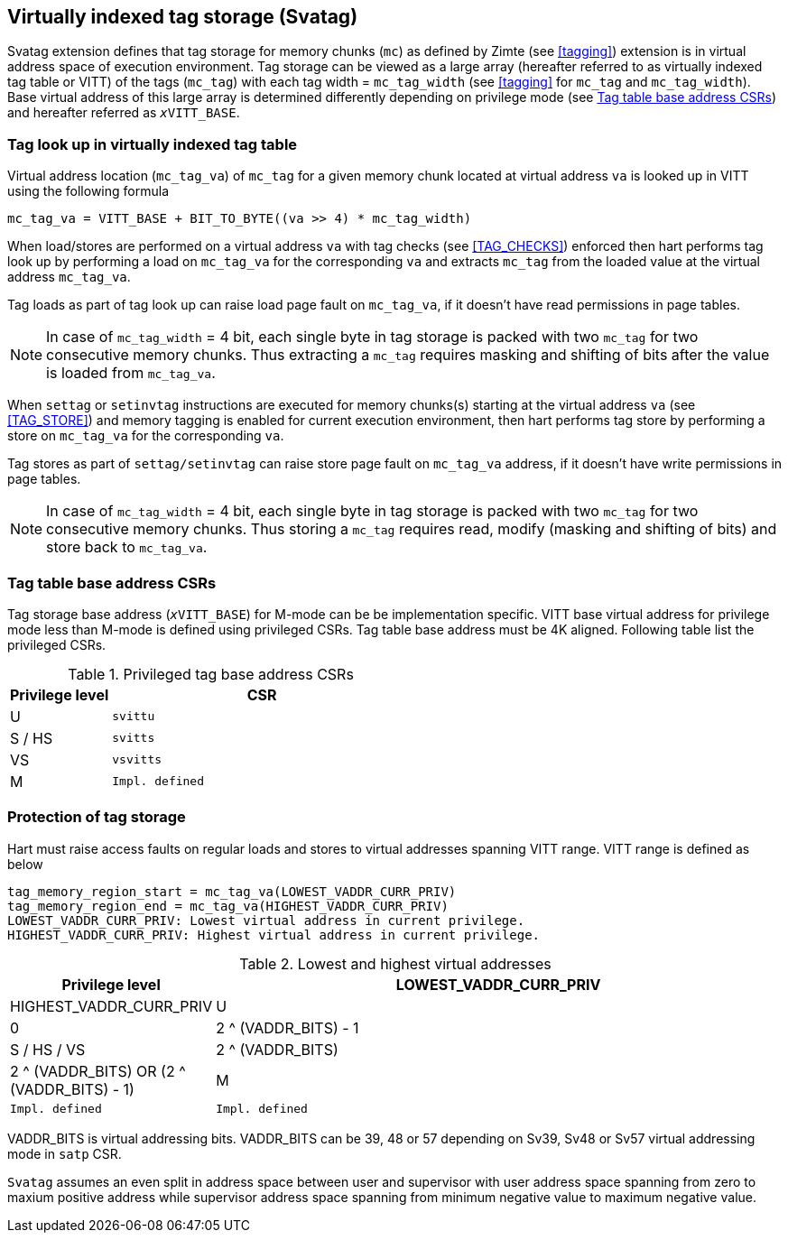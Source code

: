 [[virtualtag]]
== Virtually indexed tag storage (Svatag)

Svatag extension defines that tag storage for memory chunks (`mc`) as defined
by Zimte (see <<tagging>>) extension is in virtual address
space of execution environment. Tag storage can be viewed as a large array
(hereafter referred to as virtually indexed tag table or VITT) of the tags
(`mc_tag`) with each tag width = `mc_tag_width` (see
<<tagging>> for `mc_tag` and `mc_tag_width`). Base virtual
address of this large array is determined differently depending on privilege
mode (see <<VIRT_TAG_BASE_CSR>>) and hereafter referred as `__x__VITT_BASE`.

[[VIRT_TAG_LOOKUP]]
=== Tag look up in virtually indexed tag table

Virtual address location (`mc_tag_va`) of `mc_tag` for a given memory chunk
located at virtual address `va` is looked up in VITT using the following
formula

  mc_tag_va = VITT_BASE + BIT_TO_BYTE((va >> 4) * mc_tag_width)

When load/stores are performed on a virtual address `va` with tag checks (see
<<TAG_CHECKS>>) enforced then hart performs tag look up by performing a load
on `mc_tag_va` for the corresponding `va` and extracts `mc_tag` from the loaded
value at the virtual address `mc_tag_va`.

Tag loads as part of tag look up can raise load page fault on `mc_tag_va`, if
it doesn't have read permissions in page tables.

[NOTE]
====
In case of `mc_tag_width` = 4 bit, each single byte in tag storage is packed
with two `mc_tag` for two consecutive memory chunks. Thus extracting a `mc_tag`
requires masking and shifting of bits after the value is loaded from
`mc_tag_va`.
====

When `settag` or `setinvtag` instructions are executed for memory chunks(s)
starting at the virtual address `va` (see <<TAG_STORE>>) and memory tagging is
enabled for current execution environment, then hart performs tag store by
performing a store on `mc_tag_va` for the corresponding `va`.

Tag stores as part of `settag/setinvtag` can raise store page fault on
`mc_tag_va` address, if it doesn't have write permissions in page tables.

[NOTE]
====
In case of `mc_tag_width` = 4 bit, each single byte in tag storage is packed
with two `mc_tag` for two consecutive memory chunks. Thus storing a `mc_tag`
requires read, modify (masking and shifting of bits) and store back to
`mc_tag_va`.
====

[[VIRT_TAG_BASE_CSR]]
=== Tag table base address CSRs

Tag storage base address (`__x__VITT_BASE`) for M-mode can be be implementation
specific. VITT base virtual address for privilege mode less than M-mode is
defined using privileged CSRs. Tag table base address must be 4K aligned.
Following table list the privileged CSRs.

.Privileged tag base address CSRs
[width=100%]
[%header, cols="^4,^12"]
|===
|Privilege level | CSR
|  U             | `svittu`
|  S / HS        | `svitts`
|  VS            | `vsvitts`
|  M             | `Impl. defined`
|===

[[TAG_MEM_PROTECTION]]
=== Protection of tag storage

Hart must raise access faults on regular loads and stores to virtual addresses
spanning VITT range. VITT range is defined as below

  tag_memory_region_start = mc_tag_va(LOWEST_VADDR_CURR_PRIV)
  tag_memory_region_end = mc_tag_va(HIGHEST_VADDR_CURR_PRIV)
  LOWEST_VADDR_CURR_PRIV: Lowest virtual address in current privilege.
  HIGHEST_VADDR_CURR_PRIV: Highest virtual address in current privilege.

.Lowest and highest virtual addresses
[width=100%]
[%header, cols="^4,^12"]
|===
|Privilege level | LOWEST_VADDR_CURR_PRIV | HIGHEST_VADDR_CURR_PRIV
|  U             | 0                      | 2 ^ (VADDR_BITS) - 1
|  S / HS / VS   | 2 ^ (VADDR_BITS)       | 2 ^ (VADDR_BITS) OR (2 ^ (VADDR_BITS) - 1)
|  M             | `Impl. defined`        | `Impl. defined`
|===

VADDR_BITS is virtual addressing bits. VADDR_BITS can be 39, 48 or 57
depending on Sv39, Sv48 or Sv57 virtual addressing mode in `satp` CSR.

`Svatag` assumes an even split in address space between user and supervisor
with user address space spanning from zero to maxium positive address while
supervisor address space spanning from minimum negative value to maximum
negative value.

